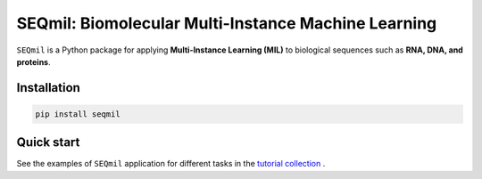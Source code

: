 
SEQmil: Biomolecular Multi-Instance Machine Learning
====================================================================

``SEQmil`` is a Python package for applying **Multi-Instance Learning (MIL)** to biological sequences such as **RNA, DNA, and proteins**.

Installation
---------------

.. code-block:: bash

    pip install seqmil


Quick start
---------------

See the examples of ``SEQmil`` application for different tasks in the `tutorial collection <notebooks>`_ .